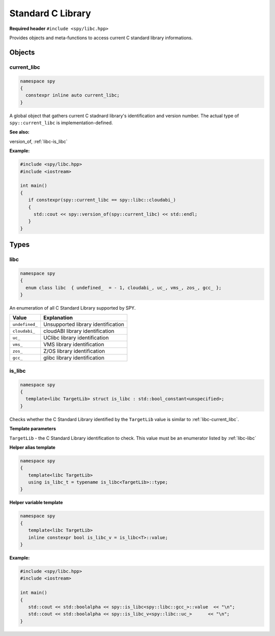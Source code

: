 Standard C Library
==================

**Required header** ``#include <spy/libc.hpp>``

Provides objects and meta-functions to access current C standard library informations.

Objects
-------

.. _libc-current_libc:

current_libc
************

.. code-block:: c++

   namespace spy
   {
     constexpr inline auto current_libc;
   }

A global object that gathers current C stadnard library's identification and version number.
The actual type of ``spy::current_libc`` is implementation-defined.

**See also:**

version_of, :ref:`libc-is_libc`

**Example:**

.. code-block:: c++

   #include <spy/libc.hpp>
   #include <iostream>

   int main()
   {
      if constexpr(spy::current_libc == spy::libc::cloudabi_)
      {
        std::cout << spy::version_of(spy::current_libc) << std::endl;
      }
   }

Types
-----

.. _libc-libc:

libc
******

.. code-block:: c++

   namespace spy
   {
     enum class libc  { undefined_  = - 1, cloudabi_, uc_, vms_, zos_, gcc_ };
   }

An enumeration of all C Standard Library supported by SPY.

+-----------------+-----------------------------------------+
| Value           | Explanation                             |
+=================+=========================================+
| ``undefined_``  | Unsupported library identification      |
+-----------------+-----------------------------------------+
| ``cloudabi_``   | cloudABI library identification         |
+-----------------+-----------------------------------------+
| ``uc_``         | UClibc library identification           |
+-----------------+-----------------------------------------+
| ``vms_``        | VMS library identification              |
+-----------------+-----------------------------------------+
| ``zos_``        | Z/OS library identification             |
+-----------------+-----------------------------------------+
| ``gcc_``        | glibc  library identification           |
+-----------------+-----------------------------------------+

.. _libc-is_libc:

is_libc
***********

.. code-block:: c++

   namespace spy
   {
     template<libc TargetLib> struct is_libc : std::bool_constant<unspecified>;
   }

Checks whether the C Standard Library identified by the ``TargetLib`` value is similar
to :ref:`libc-current_libc`.

**Template parameters**

``TargetLib`` - the C Standard Library identification to check. This value must be an enumerator listed by
:ref:`libc-libc`

**Helper alias template**

.. code-block:: c++

   namespace spy
   {
      template<libc TargetLib>
      using is_libc_t = typename is_libc<TargetLib>::type;
   }

**Helper variable template**

.. code-block:: c++

   namespace spy
   {
      template<libc TargetLib>
      inline constexpr bool is_libc_v = is_libc<T>::value;
   }

**Example:**

.. code-block:: c++

   #include <spy/libc.hpp>
   #include <iostream>

   int main()
   {
      std::cout << std::boolalpha << spy::is_libc<spy::libc::gcc_>::value  << "\n";
      std::cout << std::boolalpha << spy::is_libc_v<spy::libc::uc_>      << "\n";
   }
